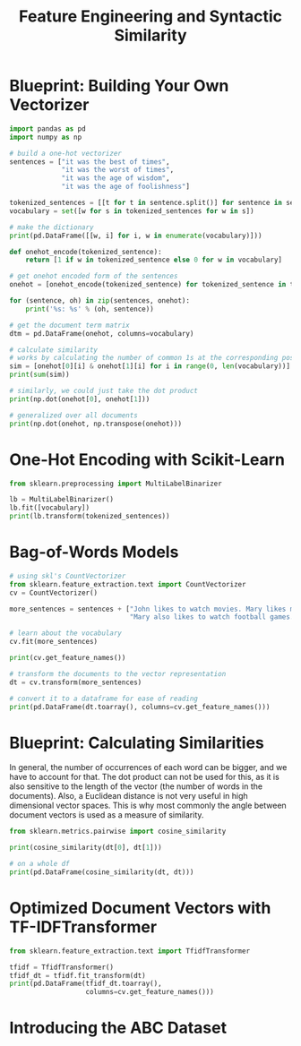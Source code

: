 #+TITLE: Feature Engineering and Syntactic Similarity

* Blueprint: Building Your Own Vectorizer

#+BEGIN_SRC python
import pandas as pd
import numpy as np

# build a one-hot vectorizer
sentences = ["it was the best of times",
             "it was the worst of times",
             "it was the age of wisdom",
             "it was the age of foolishness"]

tokenized_sentences = [[t for t in sentence.split()] for sentence in sentences]
vocabulary = set([w for s in tokenized_sentences for w in s])

# make the dictionary
print(pd.DataFrame([[w, i] for i, w in enumerate(vocabulary)]))

def onehot_encode(tokenized_sentence):
    return [1 if w in tokenized_sentence else 0 for w in vocabulary]

# get onehot encoded form of the sentences
onehot = [onehot_encode(tokenized_sentence) for tokenized_sentence in tokenized_sentences]

for (sentence, oh) in zip(sentences, onehot):
    print('%s: %s' % (oh, sentence))

# get the document term matrix
dtm = pd.DataFrame(onehot, columns=vocabulary)

# calculate similarity
# works by calculating the number of common 1s at the corresponding positions
sim = [onehot[0][i] & onehot[1][i] for i in range(0, len(vocabulary))]
print(sum(sim))

# similarly, we could just take the dot product
print(np.dot(onehot[0], onehot[1]))

# generalized over all documents
print(np.dot(onehot, np.transpose(onehot)))
#+END_SRC

* One-Hot Encoding with Scikit-Learn

#+BEGIN_SRC python
from sklearn.preprocessing import MultiLabelBinarizer

lb = MultiLabelBinarizer()
lb.fit([vocabulary])
print(lb.transform(tokenized_sentences))
#+END_SRC

* Bag-of-Words Models

#+BEGIN_SRC python
# using skl's CountVectorizer
from sklearn.feature_extraction.text import CountVectorizer
cv = CountVectorizer()

more_sentences = sentences + ["John likes to watch movies. Mary likes movies too.",
                              "Mary also likes to watch football games."]

# learn about the vocabulary
cv.fit(more_sentences)

print(cv.get_feature_names())

# transform the documents to the vector representation
dt = cv.transform(more_sentences)

# convert it to a dataframe for ease of reading
print(pd.DataFrame(dt.toarray(), columns=cv.get_feature_names()))
#+END_SRC

* Blueprint: Calculating Similarities

In general, the number of occurrences of each word can be bigger, and we have to account for that. The dot product can not be used for this, as it is also sensitive to the length of the vector (the number of words in the documents). Also, a Euclidean distance is not very useful in high dimensional vector spaces. This is why most commonly the angle between document vectors is used as a measure of similarity.

#+BEGIN_SRC python
from sklearn.metrics.pairwise import cosine_similarity

print(cosine_similarity(dt[0], dt[1]))

# on a whole df
print(pd.DataFrame(cosine_similarity(dt, dt)))
#+END_SRC

* Optimized Document Vectors with TF-IDFTransformer

#+BEGIN_SRC python
from sklearn.feature_extraction.text import TfidfTransformer

tfidf = TfidfTransformer()
tfidf_dt = tfidf.fit_transform(dt)
print(pd.DataFrame(tfidf_dt.toarray(),
                   columns=cv.get_feature_names()))
#+END_SRC

* Introducing the ABC Dataset
